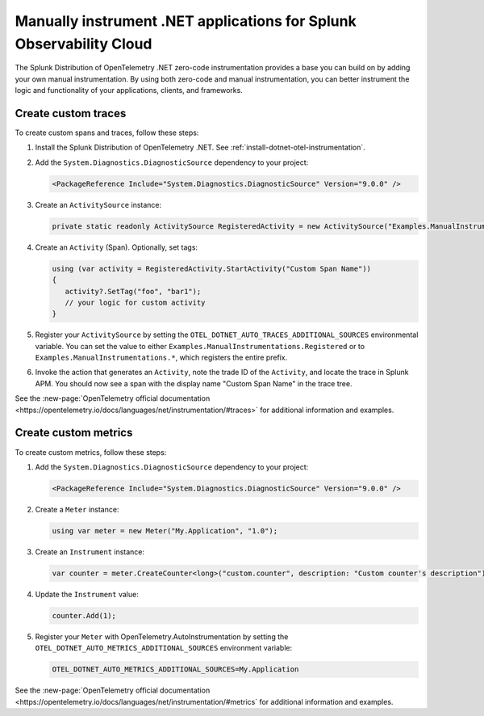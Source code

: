 .. _dotnet-otel-manual-instrumentation:

********************************************************************
Manually instrument .NET applications for Splunk Observability Cloud
********************************************************************

.. meta:: 
   :description: Manually instrument your .NET application to add custom attributes to spans or manually generate spans. Keep reading to learn how to manually instrument your .NET application for Splunk Observability Cloud.

The Splunk Distribution of OpenTelemetry .NET zero-code instrumentation provides a base you can build on by adding
your own manual instrumentation. By using both zero-code and manual instrumentation, you can better instrument the logic and functionality of your applications, clients, and frameworks.

.. _custom-traces-otel-dotnet:

Create custom traces
===============================

To create custom spans and traces, follow these steps:

1. Install the Splunk Distribution of OpenTelemetry .NET. See :ref:`install-dotnet-otel-instrumentation`.

2. Add the ``System.Diagnostics.DiagnosticSource`` dependency to your project:

   .. code:: xml

      <PackageReference Include="System.Diagnostics.DiagnosticSource" Version="9.0.0" />

3. Create an ``ActivitySource`` instance:

   .. code:: csharp

      private static readonly ActivitySource RegisteredActivity = new ActivitySource("Examples.ManualInstrumentations.Registered");

4. Create an ``Activity`` (Span). Optionally, set tags:

   .. code:: csharp

      using (var activity = RegisteredActivity.StartActivity("Custom Span Name"))
      {
         activity?.SetTag("foo", "bar1");
         // your logic for custom activity
      }

5. Register your ``ActivitySource`` by setting the ``OTEL_DOTNET_AUTO_TRACES_ADDITIONAL_SOURCES`` environmental variable. You can set the value to either ``Examples.ManualInstrumentations.Registered`` or to ``Examples.ManualInstrumentations.*``, which registers the entire prefix.

6. Invoke the action that generates an ``Activity``, note the trade ID of the ``Activity``, and locate the trace in Splunk APM. You should now see a span with the display name "Custom Span Name" in the trace tree.

See the :new-page:`OpenTelemetry official documentation <https://opentelemetry.io/docs/languages/net/instrumentation/#traces>` for additional information and examples.

.. _custom-metrics-otel-dotnet:

Create custom metrics
===============================

To create custom metrics, follow these steps:

1. Add the ``System.Diagnostics.DiagnosticSource`` dependency to your project:

   .. code:: xml

      <PackageReference Include="System.Diagnostics.DiagnosticSource" Version="9.0.0" />

2. Create a ``Meter`` instance:

   .. code:: csharp

      using var meter = new Meter("My.Application", "1.0");

3. Create an ``Instrument`` instance:

   .. code:: csharp

      var counter = meter.CreateCounter<long>("custom.counter", description: "Custom counter's description");

4. Update the ``Instrument`` value:

   .. code:: csharp

      counter.Add(1);

5. Register your ``Meter`` with OpenTelemetry.AutoInstrumentation by setting the ``OTEL_DOTNET_AUTO_METRICS_ADDITIONAL_SOURCES`` environment variable:

   .. code:: bash

      OTEL_DOTNET_AUTO_METRICS_ADDITIONAL_SOURCES=My.Application

See the :new-page:`OpenTelemetry official documentation <https://opentelemetry.io/docs/languages/net/instrumentation/#metrics` for additional information and examples.
